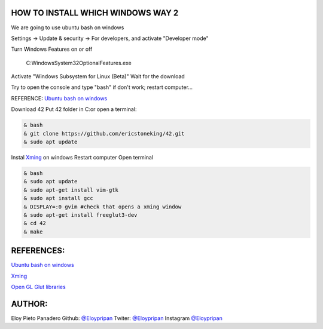 HOW TO INSTALL WHICH WINDOWS WAY 2
---------
We are going to use ubuntu bash on windows

Settings -> Update & security -> For developers, and activate "Developer mode"

Turn Windows Features on or off 

      C:\Windows\System32\OptionalFeatures.exe
      
Activate "Windows Subsystem for Linux (Beta)"
Wait for the download

Try to open the console and type "bash" if don't work; restart computer...

REFERENCE:
`Ubuntu bash on windows <https://www.xataka.com/aplicaciones/asi-es-usar-la-consola-bash-de-ubuntu-en-windows-10/>`_

Download 42
Put 42 folder in C:\
or open a terminal:

.. code-block:: console

     & bash
     & git clone https://github.com/ericstoneking/42.git 
     & sudo apt update

Instal `Xming <https://sourceforge.net/projects/xming/>`_ on windows
Restart computer
Open terminal

.. code-block:: console

      & bash
      & sudo apt update
      & sudo apt-get install vim-gtk
      & sudo apt install gcc
      & DISPLAY=:0 gvim #check that opens a xming window
      & sudo apt-get install freeglut3-dev
      & cd 42
      & make

REFERENCES:
-------
`Ubuntu bash on windows <https://www.xataka.com/aplicaciones/asi-es-usar-la-consola-bash-de-ubuntu-en-windows-10/>`_

`Xming <https://sourceforge.net/projects/xming/>`_ 

`Open GL Glut libraries <https://askubuntu.com/questions/96087/how-to-install-opengl-glut-libraries/>`_

AUTHOR:
-----
Eloy Pieto Panadero
Github: `@Eloypripan <http://github.com/Eloypripan/>`__
Twiter: `@Eloypripan <http://github.com/Eloypripan/>`__
Instagram `@Eloypripan <http://github.com/Eloypripan/>`__

